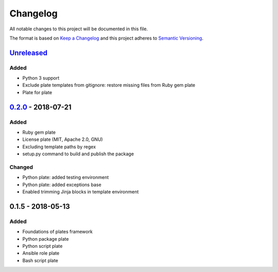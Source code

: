 Changelog
=========

All notable changes to this project will be documented in this file.

The format is based on `Keep a Changelog`_
and this project adheres to `Semantic Versioning`_.

.. _Keep a Changelog: https://keepachangelog.com/en/1.0.0/
.. _Semantic Versioning: https://semver.org/spec/v2.0.0.html

Unreleased_
------------

Added
/////
- Python 3 support
- Exclude plate templates from gitignore: restore missing files from Ruby gem plate
- Plate for plate

0.2.0_ - 2018-07-21
--------------------

Added
/////
- Ruby gem plate
- License plate (MIT, Apache 2.0, GNU)
- Excluding template paths by regex
- setup.py command to build and publish the package

Changed
///////
- Python plate: added testing environment
- Python plate: added exceptions base
- Enabled trimming Jinja blocks in template environment 

0.1.5 - 2018-05-13
--------------------

Added
/////
- Foundations of plates framework
- Python package plate
- Python script plate
- Ansible role plate
- Bash script plate

.. _Unreleased: https://github.com/bzurkowski/boil/compare/v0.2.0...HEAD
.. _0.2.0: https://github.com/bzurkowski/boil/compare/v0.1.5...v0.2.0